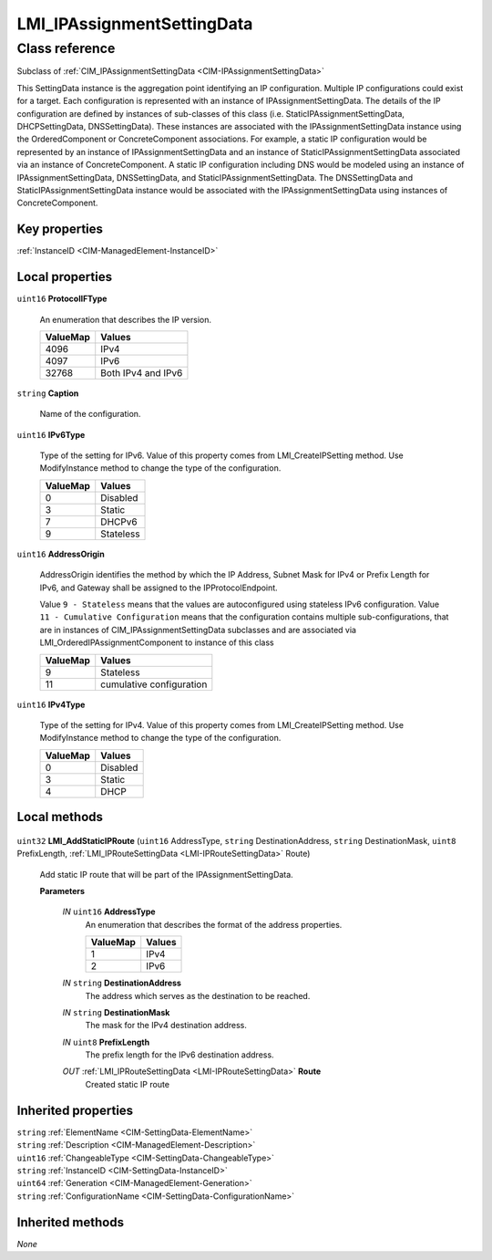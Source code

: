 .. _LMI-IPAssignmentSettingData:

LMI_IPAssignmentSettingData
---------------------------

Class reference
===============
Subclass of :ref:`CIM_IPAssignmentSettingData <CIM-IPAssignmentSettingData>`

This SettingData instance is the aggregation point identifying an IP configuration. Multiple IP configurations could exist for a target. Each configuration is represented with an instance of IPAssignmentSettingData. The details of the IP configuration are defined by instances of sub-classes of this class (i.e. StaticIPAssignmentSettingData, DHCPSettingData, DNSSettingData). These instances are associated with the IPAssignmentSettingData instance using the OrderedComponent or ConcreteComponent associations. For example, a static IP configuration would be represented by an instance of IPAssignmentSettingData and an instance of StaticIPAssignmentSettingData associated via an instance of ConcreteComponent. A static IP configuration including DNS would be modeled using an instance of IPAssignmentSettingData, DNSSettingData, and StaticIPAssignmentSettingData. The DNSSettingData and StaticIPAssignmentSettingData instance would be associated with the IPAssignmentSettingData using instances of ConcreteComponent.


Key properties
^^^^^^^^^^^^^^

| :ref:`InstanceID <CIM-ManagedElement-InstanceID>`

Local properties
^^^^^^^^^^^^^^^^

.. _LMI-IPAssignmentSettingData-ProtocolIFType:

``uint16`` **ProtocolIFType**

    An enumeration that describes the IP version.

    
    ======== ==================
    ValueMap Values            
    ======== ==================
    4096     IPv4              
    4097     IPv6              
    32768    Both IPv4 and IPv6
    ======== ==================
    
.. _LMI-IPAssignmentSettingData-Caption:

``string`` **Caption**

    Name of the configuration.

    
.. _LMI-IPAssignmentSettingData-IPv6Type:

``uint16`` **IPv6Type**

    Type of the setting for IPv6. Value of this property comes from LMI_CreateIPSetting method. Use ModifyInstance method to change the type of the configuration.

    
    ======== =========
    ValueMap Values   
    ======== =========
    0        Disabled 
    3        Static   
    7        DHCPv6   
    9        Stateless
    ======== =========
    
.. _LMI-IPAssignmentSettingData-AddressOrigin:

``uint16`` **AddressOrigin**

    AddressOrigin identifies the method by which the IP Address, Subnet Mask for IPv4 or Prefix Length for IPv6, and Gateway shall be assigned to the IPProtocolEndpoint.

    Value ``9 - Stateless`` means that the values are autoconfigured using stateless IPv6 configuration. Value ``11 - Cumulative Configuration`` means that the configuration contains multiple sub-configurations, that are in instances of CIM_IPAssignmentSettingData subclasses and are associated via LMI_OrderedIPAssignmentComponent to instance of this class

    
    ======== ========================
    ValueMap Values                  
    ======== ========================
    9        Stateless               
    11       cumulative configuration
    ======== ========================
    
.. _LMI-IPAssignmentSettingData-IPv4Type:

``uint16`` **IPv4Type**

    Type of the setting for IPv4. Value of this property comes from LMI_CreateIPSetting method. Use ModifyInstance method to change the type of the configuration.

    
    ======== ========
    ValueMap Values  
    ======== ========
    0        Disabled
    3        Static  
    4        DHCP    
    ======== ========
    

Local methods
^^^^^^^^^^^^^

    .. _LMI-IPAssignmentSettingData-LMI-AddStaticIPRoute:

``uint32`` **LMI_AddStaticIPRoute** (``uint16`` AddressType, ``string`` DestinationAddress, ``string`` DestinationMask, ``uint8`` PrefixLength, :ref:`LMI_IPRouteSettingData <LMI-IPRouteSettingData>` Route)

    Add static IP route that will be part of the IPAssignmentSettingData.

    
    **Parameters**
    
        *IN* ``uint16`` **AddressType**
            An enumeration that describes the format of the address properties.

            
            ======== ======
            ValueMap Values
            ======== ======
            1        IPv4  
            2        IPv6  
            ======== ======
            
        
        *IN* ``string`` **DestinationAddress**
            The address which serves as the destination to be reached.

            
        
        *IN* ``string`` **DestinationMask**
            The mask for the IPv4 destination address.

            
        
        *IN* ``uint8`` **PrefixLength**
            The prefix length for the IPv6 destination address.

            
        
        *OUT* :ref:`LMI_IPRouteSettingData <LMI-IPRouteSettingData>` **Route**
            Created static IP route

            
        
    

Inherited properties
^^^^^^^^^^^^^^^^^^^^

| ``string`` :ref:`ElementName <CIM-SettingData-ElementName>`
| ``string`` :ref:`Description <CIM-ManagedElement-Description>`
| ``uint16`` :ref:`ChangeableType <CIM-SettingData-ChangeableType>`
| ``string`` :ref:`InstanceID <CIM-SettingData-InstanceID>`
| ``uint64`` :ref:`Generation <CIM-ManagedElement-Generation>`
| ``string`` :ref:`ConfigurationName <CIM-SettingData-ConfigurationName>`

Inherited methods
^^^^^^^^^^^^^^^^^

*None*

